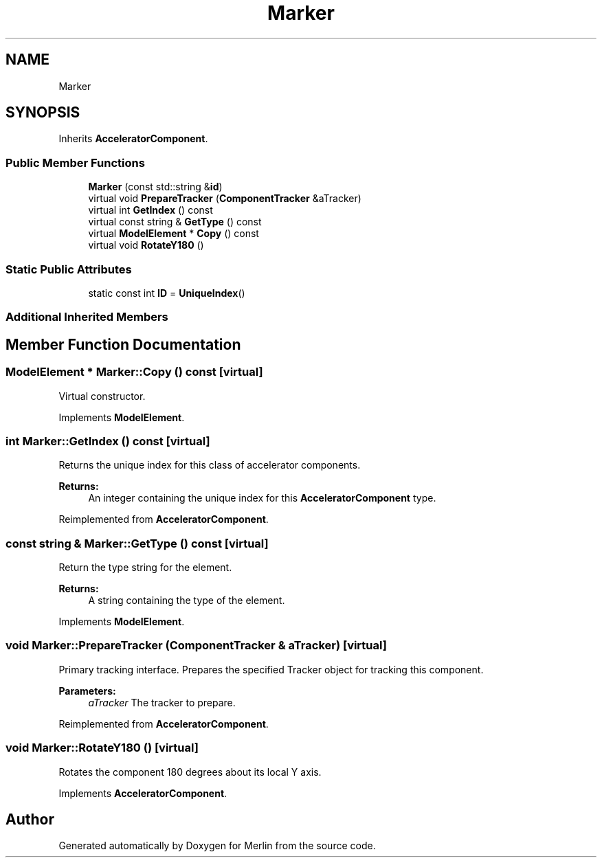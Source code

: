 .TH "Marker" 3 "Fri Aug 4 2017" "Version 5.02" "Merlin" \" -*- nroff -*-
.ad l
.nh
.SH NAME
Marker
.SH SYNOPSIS
.br
.PP
.PP
Inherits \fBAcceleratorComponent\fP\&.
.SS "Public Member Functions"

.in +1c
.ti -1c
.RI "\fBMarker\fP (const std::string &\fBid\fP)"
.br
.ti -1c
.RI "virtual void \fBPrepareTracker\fP (\fBComponentTracker\fP &aTracker)"
.br
.ti -1c
.RI "virtual int \fBGetIndex\fP () const"
.br
.ti -1c
.RI "virtual const string & \fBGetType\fP () const"
.br
.ti -1c
.RI "virtual \fBModelElement\fP * \fBCopy\fP () const"
.br
.ti -1c
.RI "virtual void \fBRotateY180\fP ()"
.br
.in -1c
.SS "Static Public Attributes"

.in +1c
.ti -1c
.RI "static const int \fBID\fP = \fBUniqueIndex\fP()"
.br
.in -1c
.SS "Additional Inherited Members"
.SH "Member Function Documentation"
.PP 
.SS "\fBModelElement\fP * Marker::Copy () const\fC [virtual]\fP"
Virtual constructor\&. 
.PP
Implements \fBModelElement\fP\&.
.SS "int Marker::GetIndex () const\fC [virtual]\fP"
Returns the unique index for this class of accelerator components\&. 
.PP
\fBReturns:\fP
.RS 4
An integer containing the unique index for this \fBAcceleratorComponent\fP type\&. 
.RE
.PP

.PP
Reimplemented from \fBAcceleratorComponent\fP\&.
.SS "const string & Marker::GetType () const\fC [virtual]\fP"
Return the type string for the element\&. 
.PP
\fBReturns:\fP
.RS 4
A string containing the type of the element\&. 
.RE
.PP

.PP
Implements \fBModelElement\fP\&.
.SS "void Marker::PrepareTracker (\fBComponentTracker\fP & aTracker)\fC [virtual]\fP"
Primary tracking interface\&. Prepares the specified Tracker object for tracking this component\&. 
.PP
\fBParameters:\fP
.RS 4
\fIaTracker\fP The tracker to prepare\&. 
.RE
.PP

.PP
Reimplemented from \fBAcceleratorComponent\fP\&.
.SS "void Marker::RotateY180 ()\fC [virtual]\fP"
Rotates the component 180 degrees about its local Y axis\&. 
.PP
Implements \fBAcceleratorComponent\fP\&.

.SH "Author"
.PP 
Generated automatically by Doxygen for Merlin from the source code\&.
